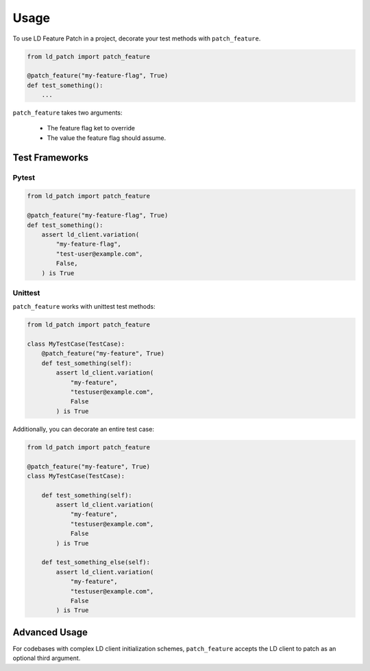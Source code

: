 =====
Usage
=====

To use LD Feature Patch in a project, decorate
your test methods with ``patch_feature``.


.. code:: python

    from ld_patch import patch_feature

    @patch_feature("my-feature-flag", True)
    def test_something():
        ...


``patch_feature`` takes two arguments:

  - The feature flag ket to override
  - The value the feature flag should assume.

Test Frameworks
---------------

Pytest
******

.. code:: python

    from ld_patch import patch_feature

    @patch_feature("my-feature-flag", True)
    def test_something():
        assert ld_client.variation(
            "my-feature-flag",
            "test-user@example.com",
            False,
        ) is True


Unittest
********

``patch_feature`` works with unittest test methods:


.. code:: python

    from ld_patch import patch_feature

    class MyTestCase(TestCase):
        @patch_feature("my-feature", True)
        def test_something(self):
            assert ld_client.variation(
                "my-feature",
                "testuser@example.com",
                False
            ) is True


Additionally, you can decorate an entire test case:

.. code:: python

    from ld_patch import patch_feature

    @patch_feature("my-feature", True)
    class MyTestCase(TestCase):

        def test_something(self):
            assert ld_client.variation(
                "my-feature",
                "testuser@example.com",
                False
            ) is True

        def test_something_else(self):
            assert ld_client.variation(
                "my-feature",
                "testuser@example.com",
                False
            ) is True


Advanced Usage
--------------

For codebases with complex LD client initialization schemes, ``patch_feature``
accepts the LD client to patch as an optional third argument.
